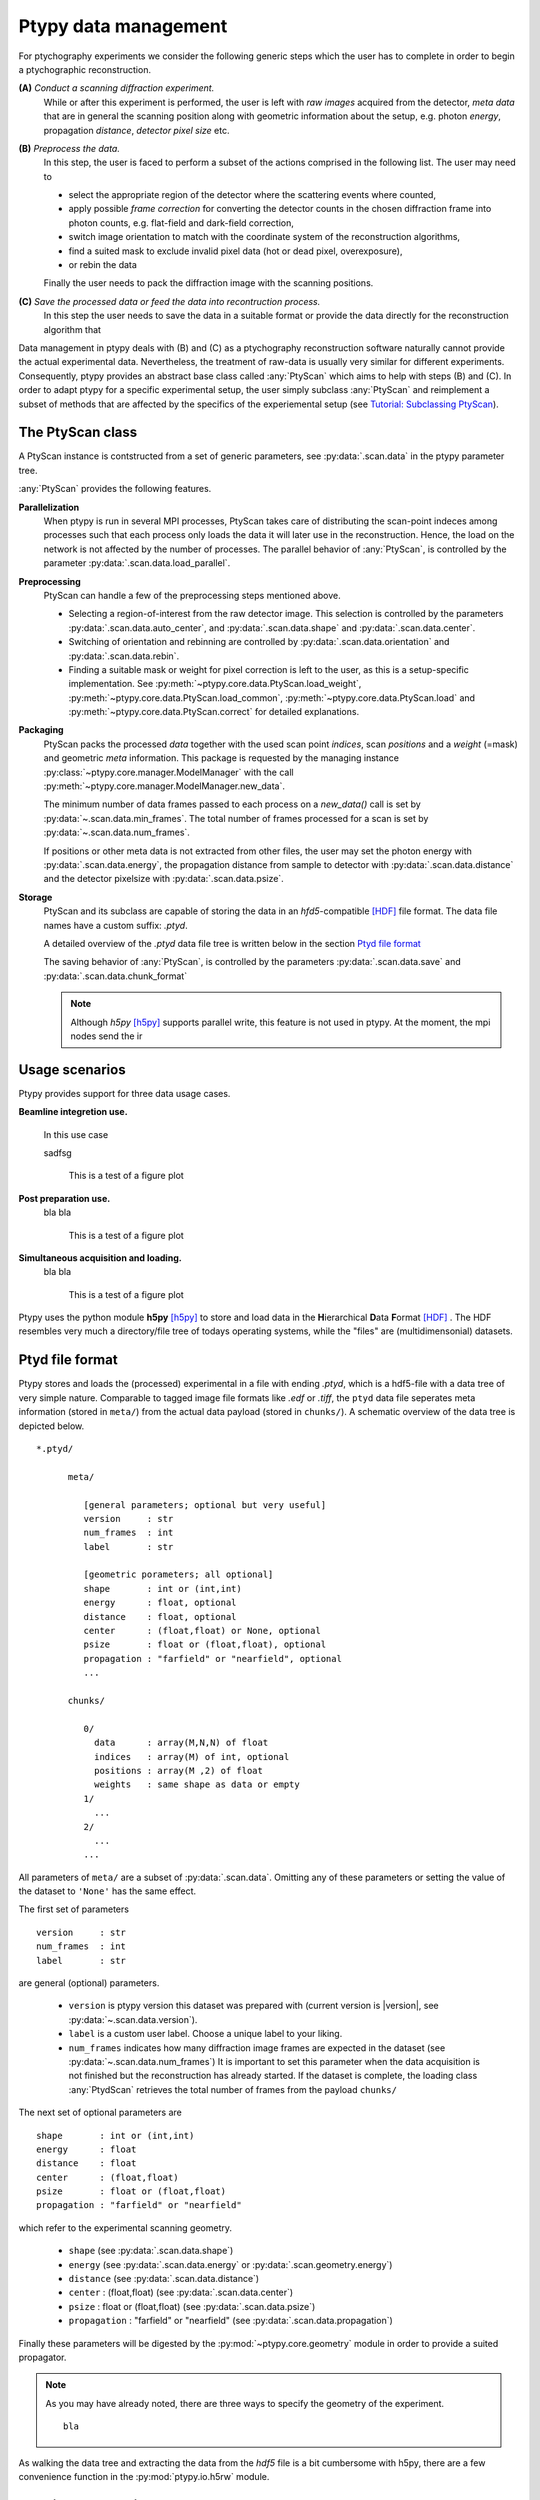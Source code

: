 Ptypy data management
=====================


For ptychography experiments we consider the following generic steps 
which the user has to complete in order to begin a ptychographic
reconstruction.

**(A)** *Conduct a scanning diffraction experiment.* 
   While or after this experiment
   is performed, the user is left with *raw images* acquired from the 
   detector, *meta data* that are in general the scanning position along
   with geometric information about the setup, e.g. photon *energy*, 
   propagation *distance*, *detector pixel size* etc.

**(B)** *Preprocess the data.*
   In this step, the user is faced to perform a subset of the actions
   comprised in the following list. The user may need to
   
   * select the appropriate region of the detector where the scattering events where counted, 
   * apply possible *frame correction* for converting the detector counts in the chosen
     diffraction frame into photon counts, e.g. flat-field and dark-field
     correction,
   * switch image orientation to match with the coordinate system of the 
     reconstruction algorithms,
   * find a suited mask to exclude invalid pixel data (hot or dead pixel, overexposure),
   * or rebin the data
   
   Finally the user needs to pack the diffraction image with the scanning positions. 

**(C)** *Save the processed data or feed the data into recontruction process.*
   In this step the user needs to save the data in a suitable format
   or provide the data directly for the reconstruction algorithm that

Data management in ptypy deals with (B) and (C) as a ptychography 
reconstruction software naturally cannot provide the actual experimental 
data. Nevertheless, the treatment of raw-data is usually very similar for 
different experiments. Consequently, ptypy provides an abstract base class
called :any:`PtyScan` which aims to help with steps (B) and (C). In order
to adapt ptypy for a specific experimental setup, the user simply
subclass :any:`PtyScan` and reimplement a subset of methods that are 
affected by the specifics of the experiemental setup 
(see `Tutorial: Subclassing PtyScan`_). 

The PtyScan class
-----------------

A PtyScan instance is contstructed from a set of generic parameters,
see :py:data:`.scan.data` in the ptypy parameter tree.

:any:`PtyScan` provides the following features.

**Parallelization**
  When ptypy is run in several MPI processes, PtyScan takes care of 
  distributing the scan-point indeces among processes such that each
  process only loads the data it will later use in the reconstruction.
  Hence, the load on the network is not affected by the number of
  processes.
  The parallel behavior of :any:`PtyScan`, is controlled by the parameter 
  :py:data:`.scan.data.load_parallel`.  

**Preprocessing**
  PtyScan can handle a few of the preprocessing steps mentioned above.
  
  * Selecting a region-of-interest from the raw detector image. This
    selection is controlled by the parameters :py:data:`.scan.data.auto_center`,
    and :py:data:`.scan.data.shape` and :py:data:`.scan.data.center`.
  
  * Switching of orientation and rebinning are controlled by 
    :py:data:`.scan.data.orientation` and :py:data:`.scan.data.rebin`.
  
  * Finding a suitable mask or weight for pixel correction is left
    to the user, as this is a setup-specific implementation. 
    See :py:meth:`~ptypy.core.data.PtyScan.load_weight`,
    :py:meth:`~ptypy.core.data.PtyScan.load_common`,
    :py:meth:`~ptypy.core.data.PtyScan.load`
    and :py:meth:`~ptypy.core.data.PtyScan.correct`
    for detailed explanations.
    
**Packaging**
  PtyScan packs the processed *data* together with the used scan point 
  *indices*, scan *positions* and a *weight* (=mask) and geometric *meta*
  information. This package is requested by the managing instance 
  :py:class:`~ptypy.core.manager.ModelManager` with the call 
  :py:meth:`~ptypy.core.manager.ModelManager.new_data`.
  
  The minimum number of data frames passed to each process on a *new_data()*
  call is set by :py:data:`~.scan.data.min_frames`. The total number
  of frames processed for a scan is set by :py:data:`~.scan.data.num_frames`.
  
  If positions or other meta data is not extracted from other files, 
  the user may set the photon energy with :py:data:`.scan.data.energy`,
  the propagation distance from sample to detector with 
  :py:data:`.scan.data.distance` and the detector pixelsize with
  :py:data:`.scan.data.psize`.

**Storage**
  PtyScan and its subclass are capable of storing the data in an 
  *hfd5*-compatible [HDF]_ file format. The data file names have a custom 
  suffix: *.ptyd*.
  
  A detailed overview of the *.ptyd* data file tree is written below in 
  the section `Ptyd file format`_
  
  The saving behavior of :any:`PtyScan`, is controlled by the parameters 
  :py:data:`.scan.data.save` and :py:data:`.scan.data.chunk_format`
  
  .. note::
     Although *h5py* [h5py]_ supports parallel write, this feature is not 
     used in ptypy. At the moment, the mpi nodes send the ir 


Usage scenarios
---------------

Ptypy provides support for three data usage cases.

**Beamline integretion use.** 
  
  In this use case 
  
  sadfsg
  
  .. figure:: ../img/data_case_integrated.png
     :width: 70 %
     :figclass: highlights
     :name: case_integrated

     This is a test of a figure plot
     
**Post preparation use.**
  bla bla

  .. figure:: ../img/data_case_prepared.png
     :width: 70 %
     :figclass: highlights
     :name: case_prepared
     
     This is a test of a figure plot
     
**Simultaneous acquisition and loading.**
  bla bla
  
  .. figure:: ../img/data_case_flyscan.png
     :width: 70 %
     :figclass: highlights
     :name: case_flyscan

     This is a test of a figure plot

Ptypy uses the python module **h5py** [h5py]_ to store and load data in the
**H**\ ierarchical **D**\ ata **F**\ ormat [HDF]_ . The HDF resembles very 
much a directory/file tree of todays operating systems, while the "files"
are (multidimensonial) datasets. 

Ptyd file format
----------------

Ptypy stores and loads the (processed) experimental in a file with ending
*.ptyd*, which is a hdf5-file with a data tree of very simple nature. 
Comparable to tagged image file formats like *.edf* or *.tiff*, the ``ptyd`` data file seperates
meta information (stored in ``meta/``) from the actual data payload 
(stored in ``chunks/``). A schematic overview of the data tree is depicted below.

::
   
   *.ptyd/
     
         meta/
            
            [general parameters; optional but very useful]
            version     : str
            num_frames  : int
            label       : str
            
            [geometric porameters; all optional]
            shape       : int or (int,int)
            energy      : float, optional
            distance    : float, optional
            center      : (float,float) or None, optional
            psize       : float or (float,float), optional
            propagation : "farfield" or "nearfield", optional
            ...
            
         chunks/
         
            0/
              data      : array(M,N,N) of float
              indices   : array(M) of int, optional
              positions : array(M ,2) of float
              weights   : same shape as data or empty
            1/
              ...
            2/
              ...
            ...

All parameters of ``meta/`` are a subset of :py:data:`.scan.data`\ .
Omitting any of these parameters or setting the value of the dataset to 
``'None'`` has the same effect.

The first set of parameters

::
   
   version     : str 
   num_frames  : int 
   label       : str 

are general (optional) parameters.
 
  * ``version`` is ptypy version this dataset was prepared with
    (current version is |version|, see :py:data:`~.scan.data.version`).
  * ``label`` is a custom user label. Choose a unique label to your liking.
  * ``num_frames`` indicates how many diffraction image frames are 
    expected in the dataset (see :py:data:`~.scan.data.num_frames`)
    It is important to set this parameter when the data acquisition is not
    finished but the reconstruction has already started. If the dataset
    is complete, the loading class :any:`PtydScan` retrieves the 
    total number of frames from the payload ``chunks/``
    
The next set of optional parameters are

::

   shape       : int or (int,int)
   energy      : float
   distance    : float
   center      : (float,float)
   psize       : float or (float,float)
   propagation : "farfield" or "nearfield"

which refer to the experimental scanning geometry. 

  * ``shape`` 
    (see :py:data:`.scan.data.shape`)
  * ``energy`` 
    (see :py:data:`.scan.data.energy` or :py:data:`.scan.geometry.energy`)
  * ``distance`` 
    (see :py:data:`.scan.data.distance`)
  * ``center``      : (float,float)
    (see :py:data:`.scan.data.center`)
  * ``psize``       : float or (float,float)
    (see :py:data:`.scan.data.psize`)
  * ``propagation`` : "farfield" or "nearfield"
    (see :py:data:`.scan.data.propagation`)

Finally these parameters will be digested by the 
:py:mod:`~ptypy.core.geometry` module in order to provide a suited propagator.

.. note::
   
   As you may have already noted, there are three ways to specify the 
   geometry of the experiment. 
   
   ::
   
      bla



As walking the data tree and extracting the data from the *hdf5* file 
is a bit cumbersome with h5py, there are a few convenience function in the 
:py:mod:`ptypy.io.h5rw` module.

Tutorial: Subclassing PtyScan
-----------------------------

tbd

Tutorial: Creation and inspection of a .ptyd data file
------------------------------------------------------

tbd

All parameters in ``meta/`` are also in :py:data:`.scan.data`\ . When *.ptyd*-file
is loaded from within a reconstruction run, the 
 * meta [dict]:
 
   * center [array = [ 64.  64.]]
   * distance [scalar = 7.0]
   * energy [scalar = 6.2]
   * experimentID [None]
   * label [None]
   * psize [array = [ 0.000172  0.000172]]
   * shape [array = [128 128]]
   * version [string = "0.1"]
   * weight2d [128x128 float64 array]

 * common [dict]:

   * positions_scan [92x2 float64 array]
   * weight2d [128x128 float64 array]

 * info [dict]:
 
   * auto_center [None]
   * center [array = [ 64.  64.]]
   * chunk_format [string = ".chunk%02d"]
   * dfile [string = "sample.ptyd"]
   * distance [scalar = 7.0]
   * energy [scalar = 6.2]
   * experimentID [None]
   * label [None]
   * lam [None]
   * load_parallel [string = "data"]
   * min_frames [scalar = 1]
   * misfit [scalar = 0]
   * num_frames [scalar = 100]
   * orientation [None]
   * origin [string = "fftshift"]
   * positions_scan [92x2 float64 array]
   * positions_theory [None]
   * propagation [string = "farfield"]
   * psize [scalar = 0.000172]
   * rebin [scalar = 1]
   * recipe [dict]:
   * resolution [None]
   * save [string = "append"]
   * shape [array = [128 128]]
   * version [string = "0.1"]

 * chunks [dict]:

   * 0 [dict]:
   
     * data [10x128x128 int32 array]
     * indices [list = [0.000000, 1.000000, 2.000000, 3.000000,  ...]]
     * positions [10x2 float64 array]
     * weights [array = []]
     
   * 1 [dict]:
   
     * data [10x128x128 int32 array]
     * indices [list = [10.000000, 11.000000, 12.000000, 13.000000,  ...]]
     * positions [10x2 float64 array]
     * weights [array = []]
     
   * 2 [dict]:
   
     * data [10x128x128 int32 array]
     * indices [list = [20.000000, 21.000000, 22.000000, 23.000000,  ...]]
     * positions [10x2 float64 array]
     * weights [array = []]
     
   * 3 [dict]:
   
     * data [10x128x128 int32 array]
     * indices [list = [30.000000, 31.000000, 32.000000, 33.000000,  ...]]
     * positions [10x2 float64 array]
     * weights [array = []]
     * ...


References
----------

.. [h5py] http://www.h5py.org/
.. [HDF] **H**\ ierarchical **D**\ ata **F**\ ormat, `<http://www.hdfgroup.org/HDF5/>`_
